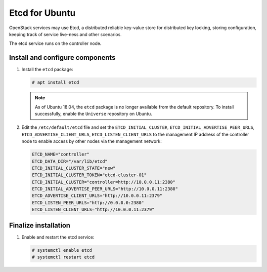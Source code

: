===============
Etcd for Ubuntu
===============

OpenStack services may use Etcd, a distributed reliable key-value store
for distributed key locking, storing configuration, keeping track of service
live-ness and other scenarios.

The etcd service runs on the controller node.

Install and configure components
~~~~~~~~~~~~~~~~~~~~~~~~~~~~~~~~

#. Install the ``etcd`` package:

   .. code-block:: console

      # apt install etcd

   .. note::

      As of Ubuntu 18.04, the ``etcd`` package is no longer
      available from the default repository. To install successfully,
      enable the ``Universe`` repository on Ubuntu.

#. Edit the ``/etc/default/etcd`` file and set the ``ETCD_INITIAL_CLUSTER``,
   ``ETCD_INITIAL_ADVERTISE_PEER_URLS``, ``ETCD_ADVERTISE_CLIENT_URLS``,
   ``ETCD_LISTEN_CLIENT_URLS`` to the management IP address of the
   controller node to enable access by other nodes via the management
   network:

   .. code-block:: none

      ETCD_NAME="controller"
      ETCD_DATA_DIR="/var/lib/etcd"
      ETCD_INITIAL_CLUSTER_STATE="new"
      ETCD_INITIAL_CLUSTER_TOKEN="etcd-cluster-01"
      ETCD_INITIAL_CLUSTER="controller=http://10.0.0.11:2380"
      ETCD_INITIAL_ADVERTISE_PEER_URLS="http://10.0.0.11:2380"
      ETCD_ADVERTISE_CLIENT_URLS="http://10.0.0.11:2379"
      ETCD_LISTEN_PEER_URLS="http://0.0.0.0:2380"
      ETCD_LISTEN_CLIENT_URLS="http://10.0.0.11:2379"

Finalize installation
~~~~~~~~~~~~~~~~~~~~~

#. Enable and restart the etcd service:

   .. code-block:: console

      # systemctl enable etcd
      # systemctl restart etcd
